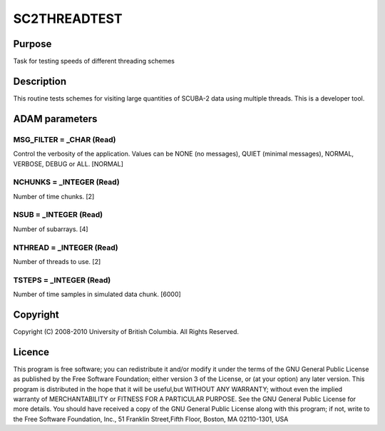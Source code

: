 

SC2THREADTEST
=============


Purpose
~~~~~~~
Task for testing speeds of different threading schemes


Description
~~~~~~~~~~~
This routine tests schemes for visiting large quantities of SCUBA-2
data using multiple threads. This is a developer tool.


ADAM parameters
~~~~~~~~~~~~~~~



MSG_FILTER = _CHAR (Read)
`````````````````````````
Control the verbosity of the application. Values can be NONE (no
messages), QUIET (minimal messages), NORMAL, VERBOSE, DEBUG or ALL.
[NORMAL]



NCHUNKS = _INTEGER (Read)
`````````````````````````
Number of time chunks. [2]



NSUB = _INTEGER (Read)
``````````````````````
Number of subarrays. [4]



NTHREAD = _INTEGER (Read)
`````````````````````````
Number of threads to use. [2]



TSTEPS = _INTEGER (Read)
````````````````````````
Number of time samples in simulated data chunk. [6000]



Copyright
~~~~~~~~~
Copyright (C) 2008-2010 University of British Columbia. All Rights
Reserved.


Licence
~~~~~~~
This program is free software; you can redistribute it and/or modify
it under the terms of the GNU General Public License as published by
the Free Software Foundation; either version 3 of the License, or (at
your option) any later version.
This program is distributed in the hope that it will be useful,but
WITHOUT ANY WARRANTY; without even the implied warranty of
MERCHANTABILITY or FITNESS FOR A PARTICULAR PURPOSE. See the GNU
General Public License for more details.
You should have received a copy of the GNU General Public License
along with this program; if not, write to the Free Software
Foundation, Inc., 51 Franklin Street,Fifth Floor, Boston, MA
02110-1301, USA


